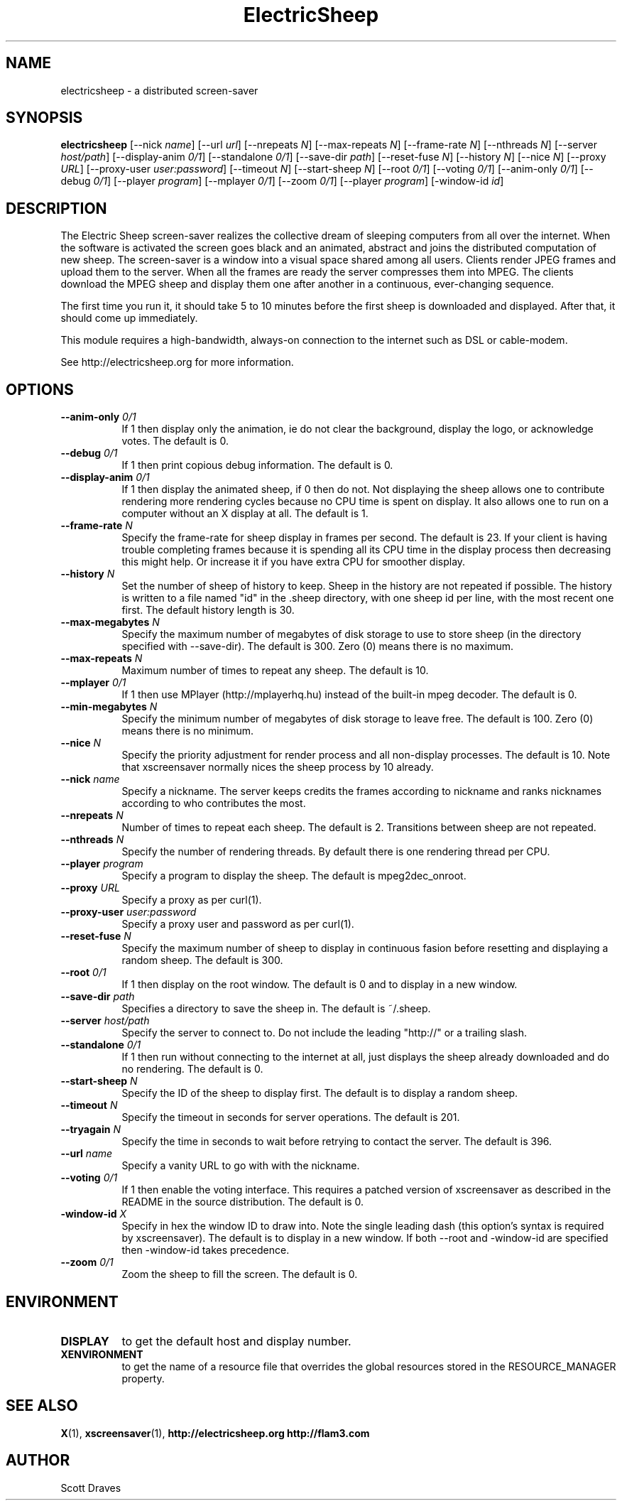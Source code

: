 .TH ElectricSheep 1 "" "X Version 11"
.SH NAME
electricsheep - a distributed screen-saver
.SH SYNOPSIS
.B electricsheep
[\--nick \fIname\fP]
[\--url \fIurl\fP]
[\--nrepeats \fIN\fP]
[\--max-repeats \fIN\fP]
[\--frame-rate \fIN\fP]
[\--nthreads \fIN\fP]
[\--server \fIhost/path\fP]
[\--display-anim \fI0/1\fP]
[\--standalone \fI0/1\fP]
[\--save-dir \fIpath\fP]
[\--reset-fuse \fIN\fP]
[\--history \fIN\fP]
[\--nice \fIN\fP]
[\--proxy \fIURL\fP]
[\--proxy-user \fIuser:password\fP]
[\--timeout \fIN\fP]
[\--start-sheep \fIN\fP]
[\--root \fI0/1\fP]
[\--voting \fI0/1\fP]
[\--anim-only \fI0/1\fP]
[\--debug \fI0/1\fP]
[\--player \fIprogram\fP]
[\--mplayer \fI0/1\fP]
[\--zoom \fI0/1\fP]
[\--player \fIprogram\fP]
[\-window-id \fIid\fP]
.SH DESCRIPTION
The Electric Sheep screen-saver realizes the collective dream of
sleeping computers from all over the internet.  When the software
is activated the screen goes black and an animated, abstract
'sheep' appears.  In parallel, the screen-saver contacts a server
and joins the distributed computation of new sheep.  The
screen-saver is a window into a visual space shared among all
users.  Clients render JPEG frames and upload them to the server.
When all the frames are ready the server compresses them into
MPEG.  The clients download the MPEG sheep and display them one
after another in a continuous, ever-changing sequence.

The first time you run it, it should take 5 to 10 minutes before the
first sheep is downloaded and displayed.  After that, it should come
up immediately.

This module requires a high-bandwidth, always-on connection to
the internet such as DSL or cable-modem.

See http://electricsheep.org for more information.

.SH OPTIONS
.TP 8
.B \--anim-only \fI0/1\fP
If 1 then display only the animation, ie do not clear the background,
display the logo, or acknowledge votes.  The default is 0.
.TP 8
.B \--debug \fI0/1\fP
If 1 then print copious debug information.  The default is 0.
.TP 8
.B \--display-anim \fI0/1\fP
If 1 then display the animated sheep, if 0 then do not.  Not
displaying the sheep allows one to contribute rendering more rendering
cycles because no CPU time is spent on display.  It also allows one to
run on a computer without an X display at all.  The default is 1.
.TP 8
.B \--frame-rate \fIN\fP
Specify the frame-rate for sheep display in frames per second.  The
default is 23.  If your client is having trouble completing frames
because it is spending all its CPU time in the display process then
decreasing this might help.  Or increase it if you have extra CPU for
smoother display.
.TP 8
.B \--history \fIN\fP
Set the number of sheep of history to keep.  Sheep in the history are
not repeated if possible.  The history is written to a file named "id"
in the .sheep directory, with one sheep id per line, with the most
recent one first.  The default history length is 30.
.TP 8
.B \--max-megabytes \fIN\fP
Specify the maximum number of megabytes of disk storage to use to
store sheep (in the directory specified with --save-dir).  The default
is 300.  Zero (0) means there is no maximum.
.TP 8
.B \--max-repeats \fIN\fP
Maximum number of times to repeat any sheep.  The default is 10.
.TP 8
.B \--mplayer \fI0/1\fP
If 1 then use MPlayer (http://mplayerhq.hu) instead of the built-in
mpeg decoder.  The default is 0.
.TP 8
.B \--min-megabytes \fIN\fP
Specify the minimum number of megabytes of disk storage to leave free.
The default is 100. Zero (0) means there is no minimum.
.TP 8
.B \--nice \fIN\fP
Specify the priority adjustment for render process and all non-display
processes.  The default is 10.  Note that xscreensaver normally nices
the sheep process by 10 already.
.TP 8
.B \--nick \fIname\fP
Specify a nickname.  The server keeps credits the frames according to
nickname and ranks nicknames according to who contributes the most.
.TP 8
.B \--nrepeats \fIN\fP
Number of times to repeat each sheep.  The default is 2.  Transitions
between sheep are not repeated.
.TP 8
.B \--nthreads \fIN\fP
Specify the number of rendering threads.  By default there is one
rendering thread per CPU.
.TP 8
.B \--player \fIprogram\fP
Specify a program to display the sheep.  The default is mpeg2dec_onroot.
.TP 8
.B \--proxy \fIURL\fP
Specify a proxy as per curl(1).
.TP 8
.B \--proxy-user \fIuser:password\fP
Specify a proxy user and password as per curl(1).
.TP 8
.B \--reset-fuse \fIN\fP
Specify the maximum number of sheep to display in continuous fasion
before resetting and displaying a random sheep.  The default is 300.
.TP 8
.B \--root \fI0/1\fP
If 1 then display on the root window.  The default is 0 and to display
in a new window.
.TP 8
.B \--save-dir \fIpath\fP
Specifies a directory to save the sheep in.  The default is ~/.sheep.
.TP 8
.B \--server \fIhost/path\fP
Specify the server to connect to.  Do not include the leading "http://" or a
trailing slash.
.TP 8
.B \--standalone \fI0/1\fP
If 1 then run without connecting to the internet at all, just displays
the sheep already downloaded and do no rendering.  The default is 0.
.TP 8
.B \--start-sheep \fIN\fP
Specify the ID of the sheep to display first.  The default is to
display a random sheep.
.TP 8
.B \--timeout \fIN\fP
Specify the timeout in seconds for server operations.  The default is
201.
.TP 8
.B \--tryagain \fIN\fP
Specify the time in seconds to wait before retrying to contact the
server.  The default is 396.
.TP 8
.B \--url \fIname\fP
Specify a vanity URL to go with with the nickname.
.TP 8
.B \--voting \fI0/1\fP
If 1 then enable the voting interface.  This requires a patched
version of xscreensaver as described in the README in the source
distribution.  The default is 0.
.TP 8
.B \-window-id \fIX\fP
Specify in hex the window ID to draw into.  Note the single leading
dash (this option's syntax is required by xscreensaver).  The default
is to display in a new window. If both --root and -window-id are
specified then -window-id takes precedence.
.TP 8
.B \--zoom \fI0/1\fP
Zoom the sheep to fill the screen.  The default is 0.
.SH ENVIRONMENT
.PP
.TP 8
.B DISPLAY
to get the default host and display number.
.TP 8
.B XENVIRONMENT
to get the name of a resource file that overrides the global resources
stored in the RESOURCE_MANAGER property.
.SH SEE ALSO
.BR X (1),
.BR xscreensaver (1),
.BR http://electricsheep.org
.BR http://flam3.com
.SH AUTHOR
Scott Draves
